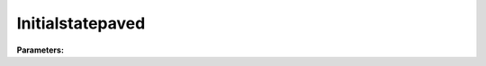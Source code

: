 Initialstatepaved
=================

**Parameters:**

.. option:: state <RefValue[float]>

   Initial water state of the surface

   :Unit: mm
   :Default: ``0.0``

.. option:: soilstore <RefValue[float]>

   Initial soil store (essential for QE)

   :Unit: mm
   :Default: ``150.0``

.. option:: snowfrac <RefValue[float] (Optional)>

   Snow fraction

   :Unit: dimensionless
   :Default: ``0.0``

.. option:: snowpack <RefValue[float] (Optional)>

   Snow pack

   :Unit: mm
   :Default: ``0.0``

.. option:: icefrac <RefValue[float] (Optional)>

   Ice fraction

   :Unit: dimensionless
   :Default: ``0.0``

.. option:: snowwater <RefValue[float] (Optional)>

   Snow water

   :Unit: mm
   :Default: ``0.0``

.. option:: snowdens <RefValue[float] (Optional)>

   Snow density

   :Unit: kg m^-3
   :Default: ``0.0``

.. option:: temperature <RefValue[List[float]]>

   Initial temperature for each thermal layer

   :Unit: degC
   :Default: ``[15.0, 15.0, 15.0, 15.0, 15.0]``

.. option:: tsfc <RefValue[float] (Optional)>

   Initial exterior surface temperature

   :Unit: degC
   :Default: ``15.0``

.. option:: tin <RefValue[float] (Optional)>

   Initial interior surface temperature

   :Unit: degC
   :Default: ``20.0``

.. option:: ref <Reference (Optional)>

   :Default: Not specified

   For ``ref``, if using the Reference structure, see :doc:`reference` for details.

